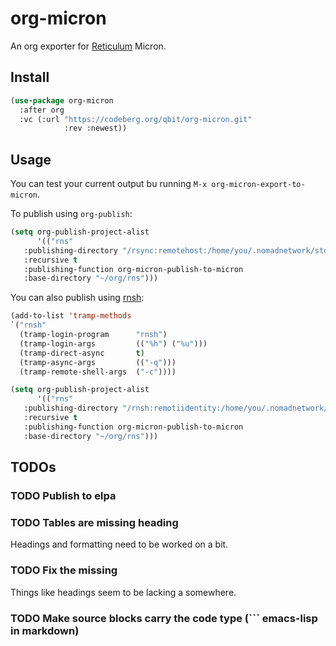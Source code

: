 * org-micron
:PROPERTIES:
:ID:       ed56b654-cb3c-427a-9cbe-459062f81cd3
:END:

An org exporter for [[https://reticulum.net][Reticulum]] Micron.

** Install
:PROPERTIES:
:ID:       a324209d-000b-4600-841c-6be13e4fbab4
:END:

#+begin_src emacs-lisp
  (use-package org-micron
    :after org
    :vc (:url "https://codeberg.org/qbit/org-micron.git"
              :rev :newest))
#+end_src

** Usage
:PROPERTIES:
:ID:       f2ca55e1-cbb3-4945-b31a-d05d64be58cc
:END:

You can test your current output bu running ~M-x org-micron-export-to-micron~.

To publish using ~org-publish~:
#+begin_src emacs-lisp
  (setq org-publish-project-alist
        '(("rns"
  	 :publishing-directory "/rsync:remotehost:/home/you/.nomadnetwork/storage/pages"
  	 :recursive t
  	 :publishing-function org-micron-publish-to-micron
  	 :base-directory "~/org/rns")))
#+end_src

You can also publish using [[https://github.com/acehoss/rnsh][rnsh]]:

#+begin_src emacs-lisp
  (add-to-list 'tramp-methods
  `("rnsh"
    (tramp-login-program      "rnsh")
    (tramp-login-args         (("%h") ("%u")))
    (tramp-direct-async       t)
    (tramp-async-args         (("-q")))
    (tramp-remote-shell-args  ("-c"))))

  (setq org-publish-project-alist
        '(("rns"
  	 :publishing-directory "/rnsh:remotiidentity:/home/you/.nomadnetwork/storage/pages"
  	 :recursive t
  	 :publishing-function org-micron-publish-to-micron
  	 :base-directory "~/org/rns")))
#+end_src
** TODOs
:PROPERTIES:
:ID:       7d6f1529-4340-4420-af62-bf37d38f5bec
:END:

*** TODO Publish to elpa
:PROPERTIES:
:ID:       10e8c06c-f4cd-479e-94b5-8bc075f132c3
:END:
*** TODO Tables are missing heading
:PROPERTIES:
:ID:       5d72e5c9-1685-47ce-b6ab-4d29f7d3b71d
:END:
Headings and formatting need to be worked on a bit.
*** TODO Fix the missing \n
:PROPERTIES:
:ID:       4a0c3e42-9406-4400-98dc-d051f73e8873
:END:
Things like headings seem to be lacking a \n somewhere.
*** TODO Make source blocks carry the code type (``` emacs-lisp in markdown)
:PROPERTIES:
:ID:       64a9acc7-788a-448f-97fd-53d32a6231c6
:END:
